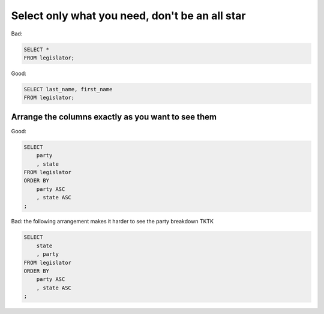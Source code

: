 ***********************************************
Select only what you need, don't be an all star
***********************************************



Bad:

.. code-block:: sql

    SELECT *
    FROM legislator;


Good:

.. code-block:: sql

    SELECT last_name, first_name
    FROM legislator;





Arrange the columns exactly as you want to see them
===================================================



Good:

.. code-block:: sql

    SELECT
        party
        , state
    FROM legislator
    ORDER BY
        party ASC
        , state ASC
    ;

Bad: the following arrangement makes it harder to see the party breakdown TKTK

.. code-block:: sql


    SELECT
        state
        , party
    FROM legislator
    ORDER BY
        party ASC
        , state ASC
    ;
